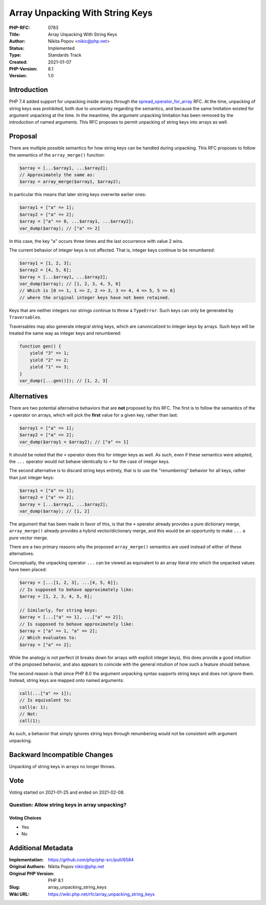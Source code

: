 Array Unpacking With String Keys
================================

:PHP-RFC: 0783
:Title: Array Unpacking With String Keys
:Author: Nikita Popov <nikic@php.net>
:Status: Implemented
:Type: Standards Track
:Created: 2021-01-07
:PHP-Version: 8.1
:Version: 1.0

Introduction
------------

PHP 7.4 added support for unpacking inside arrays through the
`spread_operator_for_array </rfc/spread_operator_for_array>`__ RFC. At
the time, unpacking of string keys was prohibited, both due to
uncertainty regarding the semantics, and because the same limitation
existed for argument unpacking at the time. In the meantime, the
argument unpacking limitation has been removed by the introduction of
named arguments. This RFC proposes to permit unpacking of string keys
into arrays as well.

Proposal
--------

There are multiple possible semantics for how string keys can be handled
during unpacking. This RFC proposes to follow the semantics of the
``array_merge()`` function:

.. code:: php

   $array = [...$array1, ...$array2];
   // Approximately the same as:
   $array = array_merge($array1, $array2);

In particular this means that later string keys overwrite earlier ones:

.. code:: php

   $array1 = ["a" => 1];
   $array2 = ["a" => 2];
   $array = ["a" => 0, ...$array1, ...$array2];
   var_dump($array); // ["a" => 2]

In this case, the key "a" occurs three times and the last occurrence
with value 2 wins.

The current behavior of integer keys is not affected. That is, integer
keys continue to be renumbered:

.. code:: php

   $array1 = [1, 2, 3];
   $array2 = [4, 5, 6];
   $array = [...$array1, ...$array2];
   var_dump($array); // [1, 2, 3, 4, 5, 6]
   // Which is [0 => 1, 1 => 2, 2 => 3, 3 => 4, 4 => 5, 5 => 6]
   // where the original integer keys have not been retained.

Keys that are neither integers nor strings continue to throw a
``TypeError``. Such keys can only be generated by ``Traversable``\ s.

Traversables may also generate integral string keys, which are
canonicalized to integer keys by arrays. Such keys will be treated the
same way as integer keys and renumbered:

.. code:: php

   function gen() {
       yield "3" => 1;
       yield "2" => 2;
       yield "1" => 3;
   }
   var_dump([...gen()]); // [1, 2, 3]

Alternatives
------------

There are two potential alternative behaviors that are **not** proposed
by this RFC. The first is to follow the semantics of the ``+`` operator
on arrays, which will pick the **first** value for a given key, rather
than last:

.. code:: php

   $array1 = ["a" => 1];
   $array2 = ["a" => 2];
   var_dump($array1 + $array2); // ["a" => 1]

It should be noted that the ``+`` operator does this for integer keys as
well. As such, even if these semantics were adopted, the ``...``
operator would not behave identically to ``+`` for the case of integer
keys.

The second alternative is to discard string keys entirely, that is to
use the "renumbering" behavior for all keys, rather than just integer
keys:

.. code:: php

   $array1 = ["a" => 1];
   $array2 = ["a" => 2];
   $array = [...$array1, ...$array2];
   var_dump($array); // [1, 2]

The argument that has been made in favor of this, is that the ``+``
operator already provides a pure dictionary merge, ``array_merge()``
already provides a hybrid vector/dictionary merge, and this would be an
opportunity to make ``...`` a pure vector merge.

There are a two primary reasons why the proposed ``array_merge()``
semantics are used instead of either of these alternatives.

Conceptually, the unpacking operator ``...`` can be viewed as equivalent
to an array literal into which the unpacked values have been placed:

.. code:: php

   $array = [...[1, 2, 3], ...[4, 5, 6]];
   // Is supposed to behave approximately like:
   $array = [1, 2, 3, 4, 5, 6];

   // Similarly, for string keys:
   $array = [...["a" => 1], ...["a" => 2]];
   // Is supposed to behave approximately like:
   $array = ["a" => 1, "a" => 2];
   // Which evaluates to:
   $array = ["a" => 2];

While the analogy is not perfect (it breaks down for arrays with
explicit integer keys), this does provide a good intuition of the
proposed behavior, and also appears to coincide with the general
intuition of how such a feature should behave.

The second reason is that since PHP 8.0 the argument unpacking syntax
supports string keys and does not ignore them. Instead, string keys are
mapped onto named arguments:

.. code:: php

   call(...["a" => 1]);
   // Is equivalent to:
   call(a: 1);
   // Not:
   call(1);

As such, a behavior that simply ignores string keys through renumbering
would not be consistent with argument unpacking.

Backward Incompatible Changes
-----------------------------

Unpacking of string keys in arrays no longer throws.

Vote
----

Voting started on 2021-01-25 and ended on 2021-02-08.

Question: Allow string keys in array unpacking?
~~~~~~~~~~~~~~~~~~~~~~~~~~~~~~~~~~~~~~~~~~~~~~~

Voting Choices
^^^^^^^^^^^^^^

-  Yes
-  No

Additional Metadata
-------------------

:Implementation: https://github.com/php/php-src/pull/6584
:Original Authors: Nikita Popov nikic@php.net
:Original PHP Version: PHP 8.1
:Slug: array_unpacking_string_keys
:Wiki URL: https://wiki.php.net/rfc/array_unpacking_string_keys
